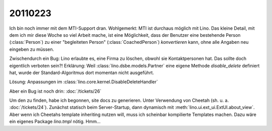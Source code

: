 20110223
========

Ich bin noch immer mit dem MTI-Support dran.
Wohlgemerkt: MTI ist durchaus möglich mit Lino.
Das kleine Detail, mit dem ich mir diese Woche so viel Arbeit mache,
ist eine Möglichkeit, 
dass der Benutzer eine bestehende Person (:class:`Person`) zu 
einer "begleiteten Person" (:class:`CoachedPerson`) *konvertieren* kann, 
ohne alle Angaben neu eingeben zu müssen.

Zwischendurch ein Bug: 
Lino erlaubte es, eine Firma zu löschen, obwohl sie Kontaktpersonen hat.
Das sollte doch eigentlich verboten sein?!
Erklärung: 
Weil :class:`lino.dsbe.models.Partner` eine eigene Methode `disable_delete`
definiert hat, wurde der Standard-Algoritmus dort momentan nicht ausgeführt.

Lösung: 
Anpassungen im :class:`lino.core.kernel.DisableDeleteHandler`

Aber ein Bug ist noch drin:
:doc:`/tickets/26`

Um den zu finden, habe ich begonnen, site docs zu generieren.
Unter Verwendung von Cheetah
(sh. u. a. :doc:`/tickets/24`).
Zunächst statisch beim Server-Startup, dann dynamisch 
mit :meth:`lino.ui.ext_ui.ExtUI.about_view`.
Aber wenn ich Cheetahs template inheriting nutzen will, 
muss ich scheinbar kompilierte Templates machen.
Dazu wäre ein eigenes Package `lino.tmpl` nötig.
Hmm...



